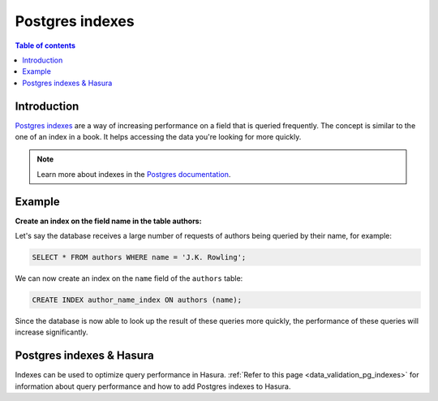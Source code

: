 .. meta::
   :description: Use Postgres indexes with Hasura
   :keywords: hasura, docs, postgres, indexes

.. _postgres_indexes:

Postgres indexes
================

.. contents:: Table of contents
  :backlinks: none
  :depth: 1
  :local:

Introduction
------------

`Postgres indexes <https://www.postgresql.org/docs/current/sql-createindex.html>`__ are a way of increasing performance on a field that is queried frequently. The concept is similar to the one of an index in a book. 
It helps accessing the data you're looking for more quickly.

.. note::

  Learn more about indexes in the `Postgres documentation <https://www.postgresql.org/docs/current/sql-createindex.html>`__.

Example
-------

**Create an index on the field name in the table authors:**

Let's say the database receives a large number of requests of authors being queried by their name, for example:

.. code-block:: sql

  SELECT * FROM authors WHERE name = 'J.K. Rowling';

We can now create an index on the ``name`` field of the ``authors`` table:

.. code-block:: sql

  CREATE INDEX author_name_index ON authors (name);

Since the database is now able to look up the result of these queries more quickly, the performance of these queries will increase significantly.

Postgres indexes & Hasura
-------------------------

Indexes can be used to optimize query performance in Hasura. :ref:`Refer to this page <data_validation_pg_indexes>` for information about query performance and how to add Postgres indexes to Hasura.
